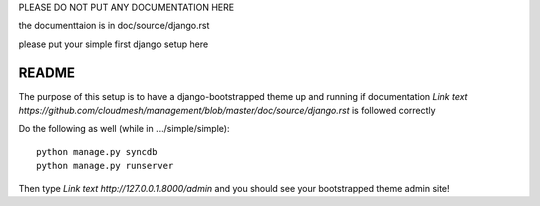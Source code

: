 PLEASE DO NOT PUT ANY DOCUMENTATION HERE

the documenttaion is in doc/source/django.rst

please put your simple first django setup here

README
=================================

The purpose of this setup is to have a django-bootstrapped theme up and 
running if documentation `Link text https://github.com/cloudmesh/management/blob/master/doc/source/django.rst`
is followed correctly

Do the following as well (while in .../simple/simple)::
	
	python manage.py syncdb
	python manage.py runserver
	
Then type `Link text http://127.0.0.1.8000/admin` and you should see your 
bootstrapped theme admin site!
